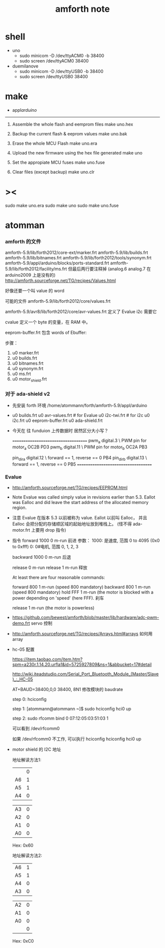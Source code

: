 #+TITLE:  amforth note

* shell

  - uno
    - sudo minicom -D /dev/ttyACM0 -b 38400
    - sudo screen /dev/ttyACM0 38400

  - duemilanove
    - sudo minicom -D /dev/ttyUSB0 -b 38400
    - sudo screen /dev/ttyUSB0 38400

* make

  - appl/arduino/

  --------------------------

  1. Assemble the whole flash and eemprom files
     make uno.hex

  2. Backup the current flash & eeprom values
     make uno.bak

  3. Erase the whole MCU Flash
     make uno.era

  4. Upload the new firmware using the hex file generated
     make uno

  5. Set the appropiate MCU fuses
     make uno.fuse

  6. Clear files (except backup)
     make uno.clr

* ><

  sudo make uno.era
  sudo make uno
  sudo make uno.fuse

* atomman

*** amforth 的文件

  amforth-5.9/lib/forth2012/core-ext/marker.frt
  amforth-5.9/lib/builds.frt
  amforth-5.9/lib/bitnames.frt
  amforth-5.9/lib/forth2012/tools/synonym.frt
  amforth-5.9/appl/arduino/blocks/ports-standard.frt
  amforth-5.9/lib/forth2012/facility/ms.frt
  但最后两行要注释掉 (analog.6 analog.7 在 arduino2009 上是没有的)
  http://amforth.sourceforge.net/TG/recipes/Values.html

  好像还要一个叫 value 的 word

  可能的文件
  amforth-5.9/lib/forth2012/core/values.frt

  amforth-5.9/avr8/lib/forth2012/core/avr-values.frt
  定义了 Evalue
  i2c 需要它


  cvalue
  定义一个 byte 的变量，在 RAM 中。

  eeprom-buffer.frt
  包含 words of
  Ebuffer:

  步骤：
  1. u0 marker.frt
  2. u0 builds.frt
  3. u0 bitnames.frt
  4. u0 synonym.frt
  5. u0 ms.frt
  6. u0 motor_shield.frt

*** 对于 ada-shield v2

    - 先安装 forth 环境
      /home/atommann/forth/amforth-5.9/appl/arduino

    - u0 builds.frt
      u0 avr-values.frt # for Evalue
      u0 i2c-twi.frt # for i2c
      u0 i2c.frt
      u0 eeprom-buffer.frt
      u0 ada-shield.frt

    - 今天在 往 funduion 上传数据时
      居然区分大小写？

      ====================================
      pwm_a digital.3  \ PWM pin for motor_a  OC2B PD3
      pwm_b digital.11 \ PWM pin for motor_b  OC2A PB3

      pin_dir_a digital.12 \ forward == 1, reverse == 0 PB4
      pin_dir_b digital.13 \ forward == 1, reverse == 0 PB5
      ====================================

*** Evalue

    - http://amforth.sourceforge.net/TG/recipes/EEPROM.html

    - Note
      Evalue was called simply value in revisions earlier than 5.3.
      Eallot was Ealloc and did leave the start address of the allocated memory region.

    - 注意
      Evalue 在版本 5.3 以前被称为 value. Eallot 以前叫 Ealloc，
      并且 Ealloc 会把分配的存储顺区域的起始地址放到堆栈上。 (怪不得 ada-motor.frt 上要用 drop 指令)

    - 指令
      forward 1000 0 m-run
      前进
      参数：
      1000: 是速度, 范围 0 to 4095 (0x0 to 0xfff)
      0: 0#电机, 范围 0, 1, 2, 3

      backward 1000 0 m-run
      后退

      release 0 m-run
      release 1 m-run
      释放

      At least there are four reasonable commands:

      forward 800 1 m-run (speed 800 mandatory)
      backward 800 1 m-run (speed 800 mandatory)
      hold FFF 1 m-run (the motor is blocked with a power depending on 'speed' (here FFF).
      刹车

      release 1 m-run (the motor is powerless)

    - https://github.com/bewest/amforth/blob/master/lib/hardware/adc-pwm-demo.frt
      servo 控制

    - http://amforth.sourceforge.net/TG/recipes/Arrays.html#arrays
      如何用 array

    - hc-05 配置

      https://item.taobao.com/item.htm?spm=a230r.1.14.20.urfla1&id=5725927809&ns=1&abbucket=17#detail

      http://wiki.iteadstudio.com/Serial_Port_Bluetooth_Module_(Master/Slave)_:_HC-05

      AT+BAUD=38400,0,0
      38400, 8N1
      修改模块的 baudrate

      step 0:
      hciconfig

      step 1:
      [atommann@atommann ~]$ sudo hciconfig hci0 up

      step 2:
      sudo rfcomm bind 0 07:12:05:03:51:03 1

      可以看到
      /dev/rfcomm0

      如果 /dev/rfcomm0 不工作, 可以执行
      hciconfig
      hciconfig hci0 up

    - motor shield 的 I2C 地址

      地址解读方法1:

      |    | 0 |
      | A6 | 1 |
      | A5 | 1 |
      | A4 | 0 |

      | A3 | 0 |
      | A2 | 0 |
      | A1 | 0 |
      | A0 | 0 |

      Hex: 0x60

      地址解读方法2:

      | A6 | 1 |
      | A5 | 1 |
      | A4 | 0 |
      | A3 | 0 |

      | A2 | 0 |
      | A1 | 0 |
      | A0 | 0 |
      |    | 0 |

      Hex: 0xC0
